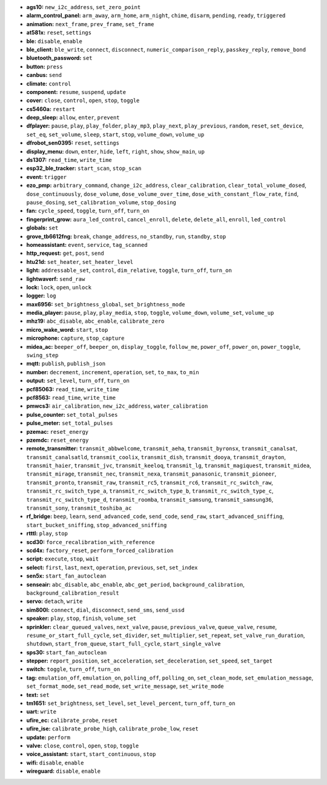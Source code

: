 - **ags10:** ``new_i2c_address``, ``set_zero_point``
- **alarm_control_panel:** ``arm_away``, ``arm_home``, ``arm_night``, ``chime``, ``disarm``, ``pending``, ``ready``, ``triggered``
- **animation:** ``next_frame``, ``prev_frame``, ``set_frame``
- **at581x:** ``reset``, ``settings``
- **ble:** ``disable``, ``enable``
- **ble_client:** ``ble_write``, ``connect``, ``disconnect``, ``numeric_comparison_reply``, ``passkey_reply``, ``remove_bond``
- **bluetooth_password:** ``set``
- **button:** ``press``
- **canbus:** ``send``
- **climate:** ``control``
- **component:** ``resume``, ``suspend``, ``update``
- **cover:** ``close``, ``control``, ``open``, ``stop``, ``toggle``
- **cs5460a:** ``restart``
- **deep_sleep:** ``allow``, ``enter``, ``prevent``
- **dfplayer:** ``pause``, ``play``, ``play_folder``, ``play_mp3``, ``play_next``, ``play_previous``, ``random``, ``reset``, ``set_device``, ``set_eq``, ``set_volume``, ``sleep``, ``start``, ``stop``, ``volume_down``, ``volume_up``
- **dfrobot_sen0395:** ``reset``, ``settings``
- **display_menu:** ``down``, ``enter``, ``hide``, ``left``, ``right``, ``show``, ``show_main``, ``up``
- **ds1307:** ``read_time``, ``write_time``
- **esp32_ble_tracker:** ``start_scan``, ``stop_scan``
- **event:** ``trigger``
- **ezo_pmp:** ``arbitrary_command``, ``change_i2c_address``, ``clear_calibration``, ``clear_total_volume_dosed``, ``dose_continuously``, ``dose_volume``, ``dose_volume_over_time``, ``dose_with_constant_flow_rate``, ``find``, ``pause_dosing``, ``set_calibration_volume``, ``stop_dosing``
- **fan:** ``cycle_speed``, ``toggle``, ``turn_off``, ``turn_on``
- **fingerprint_grow:** ``aura_led_control``, ``cancel_enroll``, ``delete``, ``delete_all``, ``enroll``, ``led_control``
- **globals:** ``set``
- **grove_tb6612fng:** ``break``, ``change_address``, ``no_standby``, ``run``, ``standby``, ``stop``
- **homeassistant:** ``event``, ``service``, ``tag_scanned``
- **http_request:** ``get``, ``post``, ``send``
- **htu21d:** ``set_heater``, ``set_heater_level``
- **light:** ``addressable_set``, ``control``, ``dim_relative``, ``toggle``, ``turn_off``, ``turn_on``
- **lightwaverf:** ``send_raw``
- **lock:** ``lock``, ``open``, ``unlock``
- **logger:** ``log``
- **max6956:** ``set_brightness_global``, ``set_brightness_mode``
- **media_player:** ``pause``, ``play``, ``play_media``, ``stop``, ``toggle``, ``volume_down``, ``volume_set``, ``volume_up``
- **mhz19:** ``abc_disable``, ``abc_enable``, ``calibrate_zero``
- **micro_wake_word:** ``start``, ``stop``
- **microphone:** ``capture``, ``stop_capture``
- **midea_ac:** ``beeper_off``, ``beeper_on``, ``display_toggle``, ``follow_me``, ``power_off``, ``power_on``, ``power_toggle``, ``swing_step``
- **mqtt:** ``publish``, ``publish_json``
- **number:** ``decrement``, ``increment``, ``operation``, ``set``, ``to_max``, ``to_min``
- **output:** ``set_level``, ``turn_off``, ``turn_on``
- **pcf85063:** ``read_time``, ``write_time``
- **pcf8563:** ``read_time``, ``write_time``
- **pmwcs3:** ``air_calibration``, ``new_i2c_address``, ``water_calibration``
- **pulse_counter:** ``set_total_pulses``
- **pulse_meter:** ``set_total_pulses``
- **pzemac:** ``reset_energy``
- **pzemdc:** ``reset_energy``
- **remote_transmitter:** ``transmit_abbwelcome``, ``transmit_aeha``, ``transmit_byronsx``, ``transmit_canalsat``, ``transmit_canalsatld``, ``transmit_coolix``, ``transmit_dish``, ``transmit_dooya``, ``transmit_drayton``, ``transmit_haier``, ``transmit_jvc``, ``transmit_keeloq``, ``transmit_lg``, ``transmit_magiquest``, ``transmit_midea``, ``transmit_mirage``, ``transmit_nec``, ``transmit_nexa``, ``transmit_panasonic``, ``transmit_pioneer``, ``transmit_pronto``, ``transmit_raw``, ``transmit_rc5``, ``transmit_rc6``, ``transmit_rc_switch_raw``, ``transmit_rc_switch_type_a``, ``transmit_rc_switch_type_b``, ``transmit_rc_switch_type_c``, ``transmit_rc_switch_type_d``, ``transmit_roomba``, ``transmit_samsung``, ``transmit_samsung36``, ``transmit_sony``, ``transmit_toshiba_ac``
- **rf_bridge:** ``beep``, ``learn``, ``send_advanced_code``, ``send_code``, ``send_raw``, ``start_advanced_sniffing``, ``start_bucket_sniffing``, ``stop_advanced_sniffing``
- **rtttl:** ``play``, ``stop``
- **scd30:** ``force_recalibration_with_reference``
- **scd4x:** ``factory_reset``, ``perform_forced_calibration``
- **script:** ``execute``, ``stop``, ``wait``
- **select:** ``first``, ``last``, ``next``, ``operation``, ``previous``, ``set``, ``set_index``
- **sen5x:** ``start_fan_autoclean``
- **senseair:** ``abc_disable``, ``abc_enable``, ``abc_get_period``, ``background_calibration``, ``background_calibration_result``
- **servo:** ``detach``, ``write``
- **sim800l:** ``connect``, ``dial``, ``disconnect``, ``send_sms``, ``send_ussd``
- **speaker:** ``play``, ``stop``, ``finish``, ``volume_set``
- **sprinkler:** ``clear_queued_valves``, ``next_valve``, ``pause``, ``previous_valve``, ``queue_valve``, ``resume``, ``resume_or_start_full_cycle``, ``set_divider``, ``set_multiplier``, ``set_repeat``, ``set_valve_run_duration``, ``shutdown``, ``start_from_queue``, ``start_full_cycle``, ``start_single_valve``
- **sps30:** ``start_fan_autoclean``
- **stepper:** ``report_position``, ``set_acceleration``, ``set_deceleration``, ``set_speed``, ``set_target``
- **switch:** ``toggle``, ``turn_off``, ``turn_on``
- **tag:** ``emulation_off``, ``emulation_on``, ``polling_off``, ``polling_on``, ``set_clean_mode``, ``set_emulation_message``, ``set_format_mode``, ``set_read_mode``, ``set_write_message``, ``set_write_mode``
- **text:** ``set``
- **tm1651:** ``set_brightness``, ``set_level``, ``set_level_percent``, ``turn_off``, ``turn_on``
- **uart:** ``write``
- **ufire_ec:** ``calibrate_probe``, ``reset``
- **ufire_ise:** ``calibrate_probe_high``, ``calibrate_probe_low``, ``reset``
- **update:** ``perform``
- **valve:** ``close``, ``control``, ``open``, ``stop``, ``toggle``
- **voice_assistant:** ``start``, ``start_continuous``, ``stop``
- **wifi:** ``disable``, ``enable``
- **wireguard:** ``disable``, ``enable``


